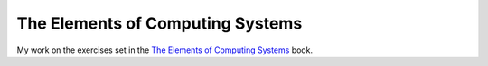 The Elements of Computing Systems
=================================

My work on the exercises set in the `The Elements of Computing Systems`_ book.

.. _`The Elements of Computing Systems`: http://www1.idc.ac.il/tecs/plan.html